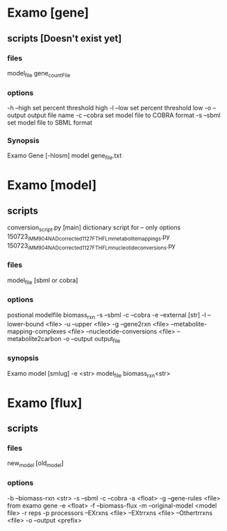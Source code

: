 * Examo [gene]
** scripts [Doesn't exist yet]
*** files
model_file gene_countFile
*** options
-h --high set percent threshold high
-l --low set percent threshold low
-o --output output file name
-c --cobra set model file to COBRA format
-s --sbml set model file to SBML format
*** Synopsis
Examo Gene [-hlosm] model gene_file.txt
* Examo [model]
** scripts
conversion_script.py [main]
dictionary script for -- only options 
150723_iMM904_NADcorrected_1127_FTHFLm_metabolite_mappings.py 
150723_iMM904_NADcorrected_1127_FTHFLm_nucleotide_conversions.py 
*** files
model_file [sbml or cobra]
*** options
postional modelfile biomass_rxn
-s --sbml
-c --cobra
-e --external [str]
-l --lower-bound <file>
-u --upper <file>
-g --gene2rxn <file>
--metabolite-mapping-complexes <file>
--nucleotide-conversions <file>
--metabolite2carbon
-o --output output_file  
*** synopsis
Examo model [smlug] -e <str> model_file biomass_rxn<str>

* Examo [flux] 
** scripts
*** files
new_model [old_model]
*** options
-b --biomass-rxn <str>
-s --sbml
-c --cobra
-a <float>
-g --gene-rules <file> from examo gene
-e <float>
-f --biomass-flux
-m --original-model <model file>
-r reps
-p processors
--EXrxns <file>
--EXtrrxns <file>
--Othertrrxns <file>
-o --output <prefix>

